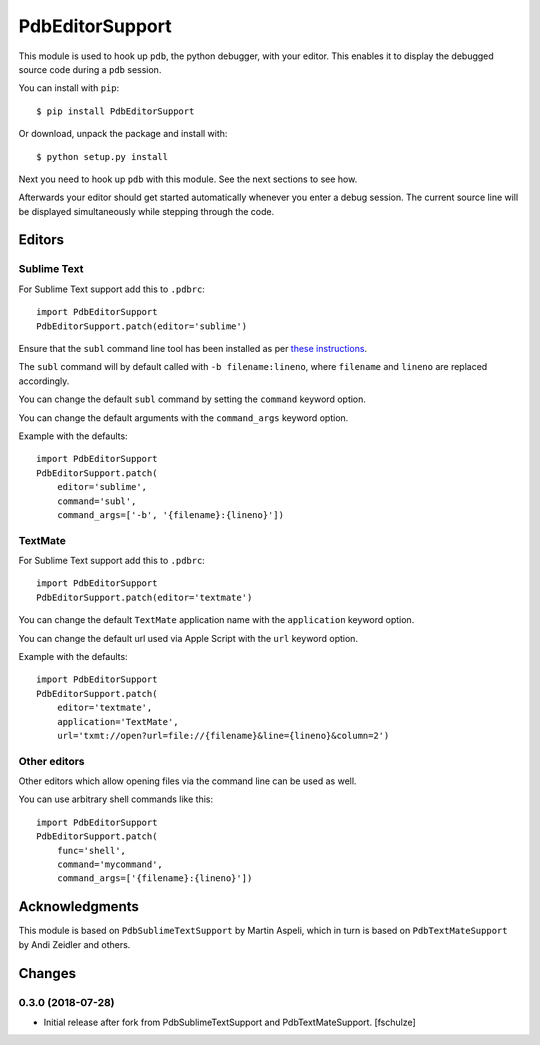 ================
PdbEditorSupport
================


This module is used to hook up ``pdb``, the python debugger, with your editor.
This enables it to display the debugged source code during a ``pdb`` session.

You can install with ``pip``::

    $ pip install PdbEditorSupport

Or download, unpack the package and install with::

    $ python setup.py install

Next you need to hook up ``pdb`` with this module.
See the next sections to see how.

Afterwards your editor should get started automatically whenever you enter a debug session.
The current source line will be displayed simultaneously while stepping through the code.


Editors
=======

Sublime Text
------------

For Sublime Text support add this to ``.pdbrc``::

    import PdbEditorSupport
    PdbEditorSupport.patch(editor='sublime')

Ensure that the ``subl`` command line tool has been installed as per
`these instructions
<http://www.sublimetext.com/docs/3/osx_command_line.html>`_.

The ``subl`` command will by default called with ``-b filename:lineno``,
where ``filename`` and ``lineno`` are replaced accordingly.

You can change the default ``subl`` command by setting the ``command`` keyword option.

You can change the default arguments with the ``command_args`` keyword option.

Example with the defaults::

    import PdbEditorSupport
    PdbEditorSupport.patch(
        editor='sublime',
        command='subl',
        command_args=['-b', '{filename}:{lineno}'])

TextMate
--------

For Sublime Text support add this to ``.pdbrc``::

    import PdbEditorSupport
    PdbEditorSupport.patch(editor='textmate')

You can change the default ``TextMate`` application name with the ``application`` keyword option.

You can change the default url used via Apple Script with the ``url`` keyword option.

Example with the defaults::

    import PdbEditorSupport
    PdbEditorSupport.patch(
        editor='textmate',
        application='TextMate',
        url='txmt://open?url=file://{filename}&line={lineno}&column=2')


Other editors
-------------

Other editors which allow opening files via the command line can be used as well.

You can use arbitrary shell commands like this::

    import PdbEditorSupport
    PdbEditorSupport.patch(
        func='shell',
        command='mycommand',
        command_args=['{filename}:{lineno}'])


Acknowledgments
===============

This module is based on ``PdbSublimeTextSupport`` by Martin Aspeli, which in
turn is based on ``PdbTextMateSupport`` by Andi Zeidler and others.


Changes
=======

0.3.0 (2018-07-28)
------------------

- Initial release after fork from PdbSublimeTextSupport and PdbTextMateSupport.
  [fschulze]
